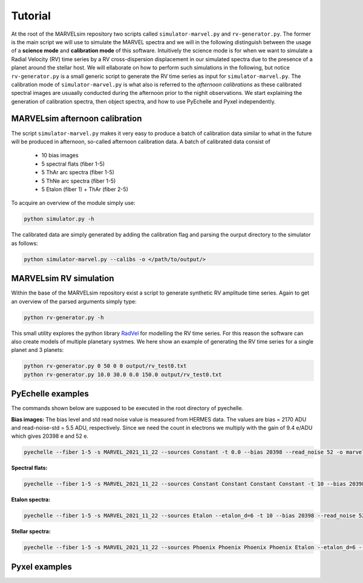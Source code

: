 Tutorial
========

At the root of the MARVELsim repository two scripts called ``simulator-marvel.py`` and ``rv-generator.py``. The former is the main script we will use to simulate the MARVEL spectra and we will in the following distinguish between the usage of a **science mode** and **calibration mode** of this software. Intuitively the science mode is for when we want to simulate a Radial Velocity (RV) time series by a RV cross-dispersion displacement in our simulated spectra due to the presence of a planet around the stellar host. We will ellaborate on how to perform such simulations in the following, but notice ``rv-generator.py`` is a small generic script to generate the RV time series as input for ``simulator-marvel.py``. The calibration mode of ``simulator-marvel.py`` is what also is referred to the *afternoon calibrations* as these calibrated spectral images are usuaally conducted during the afternoon prior to the nighlt observations. We start explaining the generation of calibration spectra, then object spectra, and how to use PyEchelle and Pyxel independently.

MARVELsim afternoon calibration
-------------------------------

The script ``simulator-marvel.py`` makes it very easy to produce a batch of calibration data similar to what in the future will be produced in afternoon, so-called afternoon calibration data. A batch of calibrated data consist of

  - 10 bias images
  - 5 spectral flats (fiber 1-5)
  - 5 ThAr arc spectra (fiber 1-5)
  - 5 ThNe arc spectra (fiber 1-5)
  - 5 Etalon (fiber 1) + ThAr (fiber 2-5)

To acquire an overview of the module simply use:

.. code-block:: shell

   python simulator.py -h

The calibrated data are simply generated by adding the calibration flag and parsing the ourput directory to the simulator as follows: 

.. code-block:: shell

   python simulator-marvel.py --calibs -o </path/to/output/>


MARVELsim RV simulation
-----------------------
   
Within the base of the MARVELsim repository exist a script to generate synthetic RV amplitude time series. Again to get an overview of the parsed arguments simply type:

.. code-block:: shell

   python rv-generator.py -h

This small utility explores the python library `RadVel <https://radvel.readthedocs.io/en/latest/>`_ for modelling the RV time series. For this reason the software can also create models of multiple planetary systmes. We here show an example of generating the RV time series for a single planet and 3 planets:

.. code-block:: shell

   python rv-generator.py 0 50 0 0 output/rv_test0.txt
   python rv-generator.py 10.0 30.0 0.0 150.0 output/rv_test0.txt


PyEchelle examples
------------------

The commands shown below are supposed to be executed in the root directory of pyechelle.

**Bias images:** The bias level and std read noise value is measured from HERMES data. The values are bias = 2170 ADU and read-noise-std = 5.5 ADU, respectively. Since we need the count in electrons we multiply with the gain of 9.4 e/ADU which gives 20398 e and 52 e. 

.. code-block:: shell

   pyechelle --fiber 1-5 -s MARVEL_2021_11_22 --sources Constant -t 0.0 --bias 20398 --read_noise 52 -o marvel_bias.fits


**Spectral flats:**

.. code-block:: shell
		
   pyechelle --fiber 1-5 -s MARVEL_2021_11_22 --sources Constant Constant Constant Constant -t 10 --bias 20398 --read_noise 52 -o marvel_flat.fits

**Etalon spectra:**

.. code-block:: shell

   pyechelle --fiber 1-5 -s MARVEL_2021_11_22 --sources Etalon --etalon_d=6 -t 10 --bias 20398 --read_noise 52 -o marvel_flat.fits

**Stellar spectra:**

.. code-block:: shell

   pyechelle --fiber 1-5 -s MARVEL_2021_11_22 --sources Phoenix Phoenix Phoenix Phoenix Etalon --etalon_d=6 --d_primary 0.8 --d_secondary 0.1 --phoenix_t_eff 5800 --phoenix_log_g 4.5 --phoenix_z 0.0 --phoenix_alpha 0.0 --phoenix_magnitude 10.0 -t 1200 -o output/marvel_science_G2V_10mag_1200s.fits


Pyxel examples
--------------



